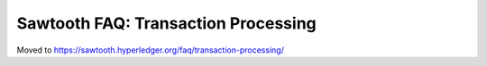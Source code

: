 Sawtooth FAQ: Transaction Processing
====================================

Moved to
https://sawtooth.hyperledger.org/faq/transaction-processing/

